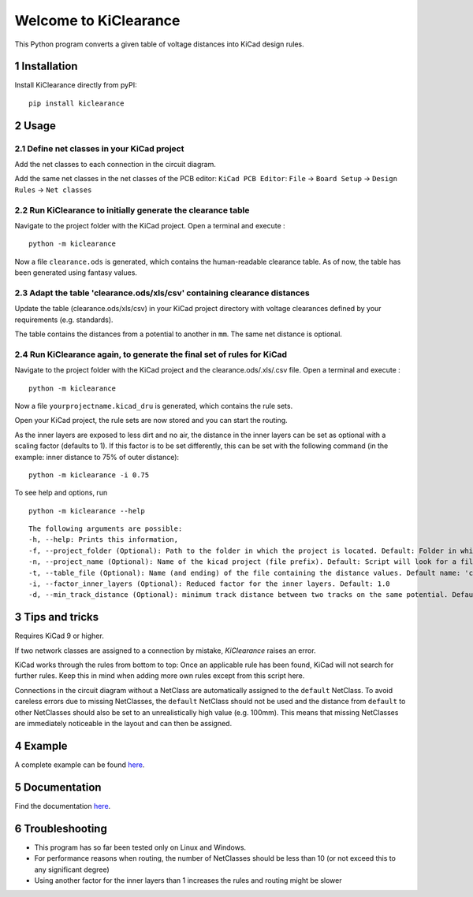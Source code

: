.. sectnum::

Welcome to KiClearance
==================================================

This Python program converts a given table of voltage distances into KiCad design rules.

.. image:: docs/source/figures/overview.png


Installation
---------------------------------------
Install KiClearance directly from pyPI:

::

    pip install kiclearance


Usage
---------------------------------------

Define net classes in your KiCad project
~~~~~~~~~~~~~~~~~~~~~~~~~~~~~~~~~~~~~~~~
Add the net classes to each connection in the circuit diagram.

.. image:: docs/source/figures/net_class_directive_labels.png

Add the same net classes in the net classes of the PCB editor:
``KiCad PCB Editor``: ``File`` -> ``Board Setup`` -> ``Design Rules`` -> ``Net classes``

.. image:: docs/source/figures/board_setup.png

Run KiClearance to initially generate the clearance table
~~~~~~~~~~~~~~~~~~~~~~~~~~~~~~~~~~~~~~~~~~~~~~~~~~~~~~~~~

Navigate to the project folder with the KiCad project. Open a terminal and execute :

::

    python -m kiclearance

Now a file ``clearance.ods`` is generated, which contains the human-readable clearance table.
As of now, the table has been generated using fantasy values.


Adapt the table 'clearance.ods/xls/csv' containing clearance distances
~~~~~~~~~~~~~~~~~~~~~~~~~~~~~~~~~~~~~~~~~~~~~~~~~~~~~~~~~~~~~~~~~~~~~~

Update the table (clearance.ods/xls/csv) in your KiCad project directory with voltage clearances defined by your requirements (e.g. standards).

The table contains the distances from a potential to another in ``mm``. The same net distance is optional.

.. image:: docs/source/figures/table.png

Run KiClearance again, to generate the final set of rules for KiCad
~~~~~~~~~~~~~~~~~~~~~~~~~~~~~~~~~~~~~~~~~~~~~~~~~~~~~~~~~~~~~~~~~~~

Navigate to the project folder with the KiCad project and the clearance.ods/.xls/.csv file. Open a terminal and execute :

::

    python -m kiclearance

Now a file ``yourprojectname.kicad_dru`` is generated, which contains the rule sets.

Open your KiCad project, the rule sets are now stored and you can start the routing.

As the inner layers are exposed to less dirt and no air, the distance in the inner layers can be set as optional with a scaling factor (defaults to 1).
If this factor is to be set differently, this can be set with the following command (in the example: inner distance to 75% of outer distance):

::

    python -m kiclearance -i 0.75

To see help and options, run

::

    python -m kiclearance --help

::

    The following arguments are possible:
    -h, --help: Prints this information,
    -f, --project_folder (Optional): Path to the folder in which the project is located. Default: Folder in which this python script is located.
    -n, --project_name (Optional): Name of the kicad project (file prefix). Default: Script will look for a file with .kicad_pro in the set folder.
    -t, --table_file (Optional): Name (and ending) of the file containing the distance values. Default name: 'clearance'.
    -i, --factor_inner_layers (Optional): Reduced factor for the inner layers. Default: 1.0
    -d, --min_track_distance (Optional): minimum track distance between two tracks on the same potential. Default: 0.15 mm.


Tips and tricks
---------------------------------------
Requires KiCad 9 or higher.

If two network classes are assigned to a connection by mistake, `KiClearance` raises an error.

KiCad works through the rules from bottom to top:  Once an applicable rule has been found, KiCad will not search for further rules. Keep this in mind when adding more own rules except from this script here.

Connections in the circuit diagram without a NetClass are automatically assigned to the ``default`` NetClass. 
To avoid careless errors due to missing NetClasses, the ``default`` NetClass should not be used and the distance from ``default`` to other NetClasses should also be set to an unrealistically high value (e.g. 100mm). 
This means that missing NetClasses are immediately noticeable in the layout and can then be assigned.

Example
---------------------------------------
A complete example can be found `here <https://github.com/upb-lea/KiClearance/tree/main/examples>`__.

Documentation
---------------------------------------

Find the documentation `here <https://upb-lea.github.io/KiClearance/index.html>`__.

Troubleshooting
---------------------------------------
* This program has so far been tested only on Linux and Windows.
* For performance reasons when routing, the number of NetClasses should be less than 10 (or not exceed this to any significant degree)
* Using another factor for the inner layers than 1 increases the rules and routing might be slower

